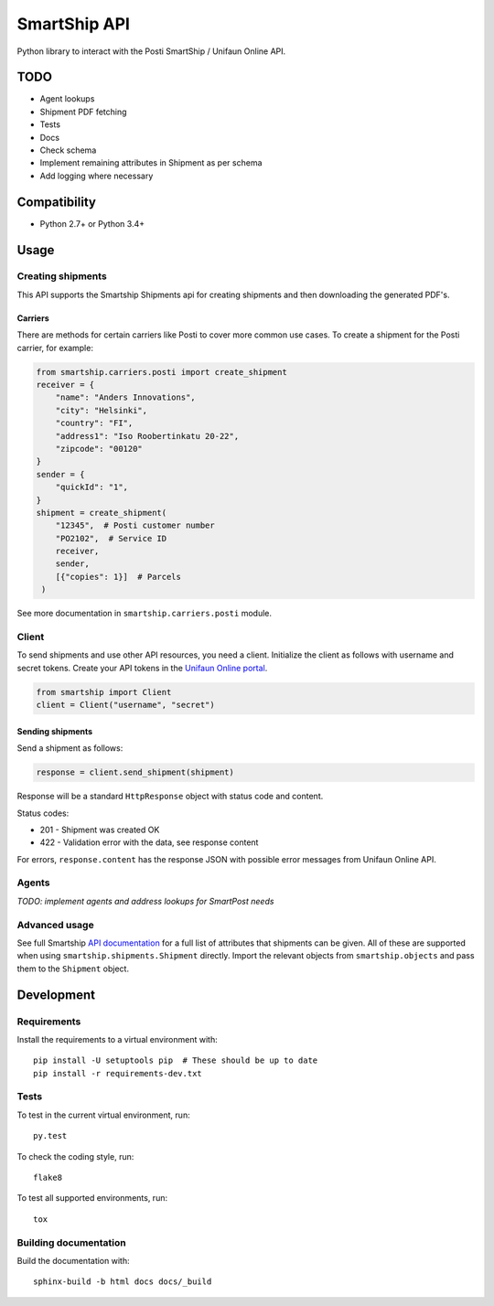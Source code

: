 SmartShip API
=============

Python library to interact with the Posti SmartShip / Unifaun Online API.

TODO
----

* Agent lookups
* Shipment PDF fetching
* Tests
* Docs
* Check schema
* Implement remaining attributes in Shipment as per schema
* Add logging where necessary

Compatibility
-------------

* Python 2.7+ or Python 3.4+

Usage
-----

Creating shipments
~~~~~~~~~~~~~~~~~~

This API supports the Smartship Shipments api for creating shipments and
then downloading the generated PDF's.

Carriers
''''''''

There are methods for certain carriers like Posti to cover more common use
cases. To create a shipment for the Posti carrier, for example:

.. code:: python

    from smartship.carriers.posti import create_shipment
    receiver = {
        "name": "Anders Innovations",
        "city": "Helsinki",
        "country": "FI",
        "address1": "Iso Roobertinkatu 20-22",
        "zipcode": "00120"
    }
    sender = {
        "quickId": "1",
    }
    shipment = create_shipment(
        "12345",  # Posti customer number
        "PO2102",  # Service ID
        receiver,
        sender,
        [{"copies": 1}]  # Parcels
     )

See more documentation in ``smartship.carriers.posti`` module.

Client
~~~~~~

To send shipments and use other API resources, you need a client.
Initialize the client as follows with username and secret tokens.  Create
your API tokens in the `Unifaun Online portal
<https://www.unifaunonline.com/>`_.

.. code:: python

    from smartship import Client
    client = Client("username", "secret")

Sending shipments
'''''''''''''''''

Send a shipment as follows:

.. code:: python

    response = client.send_shipment(shipment)

Response will be a standard ``HttpResponse`` object with status code and
content.

Status codes:

* 201 - Shipment was created OK
* 422 - Validation error with the data, see response content

For errors, ``response.content`` has the response JSON with possible error
messages from Unifaun Online API.

Agents
~~~~~~

*TODO: implement agents and address lookups for SmartPost needs*

Advanced usage
~~~~~~~~~~~~~~

See full Smartship `API documentation
<https://smartship.unifaun.com/rs-docs/>`_ for a full list of attributes
that shipments can be given.  All of these are supported when using
``smartship.shipments.Shipment`` directly.  Import the relevant objects
from ``smartship.objects`` and pass them to the ``Shipment`` object.

Development
-----------

Requirements
~~~~~~~~~~~~

Install the requirements to a virtual environment with::

    pip install -U setuptools pip  # These should be up to date
    pip install -r requirements-dev.txt

Tests
~~~~~

To test in the current virtual environment, run::

    py.test

To check the coding style, run::

    flake8

To test all supported environments, run::

    tox

Building documentation
~~~~~~~~~~~~~~~~~~~~~~

Build the documentation with::

    sphinx-build -b html docs docs/_build
